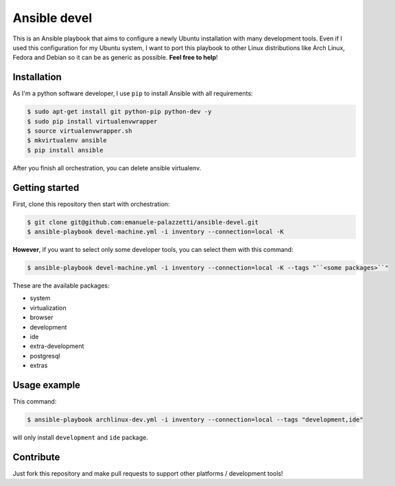 =============
Ansible devel
=============

This is an Ansible playbook that aims to configure a newly Ubuntu installation with many development tools.
Even if I used this configuration for my Ubuntu system, I want to port this playbook to other Linux distributions
like Arch Linux, Fedora and Debian so it can be as generic as possible. **Feel free to help**!

Installation
------------

As I'm a python software developer, I use ``pip`` to install Ansible with all requirements:

.. code-block:: bash

	$ sudo apt-get install git python-pip python-dev -y
	$ sudo pip install virtualenvwrapper
	$ source virtualenvwrapper.sh
	$ mkvirtualenv ansible
	$ pip install ansible

After you finish all orchestration, you can delete ansible virtualenv.

Getting started
---------------

First, clone this repository then start with orchestration:

.. code-block:: bash

	$ git clone git@github.com:emanuele-palazzetti/ansible-devel.git
	$ ansible-playbook devel-machine.yml -i inventory --connection=local -K

**However**, if you want to select only some developer tools, you can select them with this command:

.. code-block:: bash

	$ ansible-playbook devel-machine.yml -i inventory --connection=local -K --tags "``<some packages>``"

These are the available packages:

* system
* virtualization
* browser
* development
* ide
* extra-development
* postgresql
* extras

Usage example
-------------

This command:

.. code-block:: bash

	$ ansible-playbook archlinux-dev.yml -i inventory --connection=local --tags "development,ide"

will only install ``development`` and ``ide`` package.

Contribute
----------

Just fork this repository and make pull requests to support other platforms / development tools!